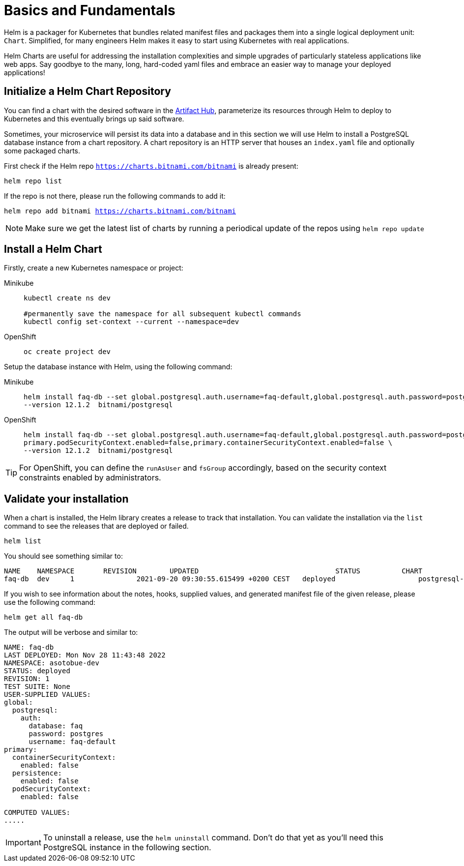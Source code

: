 = Basics and Fundamentals

:project-name: faq-app

Helm is a packager for Kubernetes that bundles related manifest files and packages them into a single logical deployment unit: `Chart`. Simplified, for many engineers Helm makes it easy to start using Kubernetes with real applications. 

Helm Charts are useful for addressing the installation complexities and simple upgrades of particularly stateless applications like web apps. Say goodbye to the many, long, hard-coded yaml files and embrace an easier way to manage your deployed applications!


== Initialize a Helm Chart Repository

You can find a chart with the desired software in the https://artifacthub.io/packages/search?kind=0[Artifact Hub], parameterize its resources through Helm to deploy to Kubernetes and this eventually brings up said software.

Sometimes, your microservice will persist its data into a database and in this section we will use Helm to install a PostgreSQL database instance from a chart repository.
A chart repository is an HTTP server that houses an `index.yaml` file and optionally some packaged charts.

First check if the Helm repo `https://charts.bitnami.com/bitnami` is already present:

[.console-input]
[source,bash,subs="attributes+,+macros"]
----
helm repo list
----

If the repo is not there, please run the following commands to add it:

[.console-input]
[source,bash,subs="attributes+,+macros"]
----
helm repo add bitnami https://charts.bitnami.com/bitnami
----

NOTE: Make sure we get the latest list of charts by running a periodical update of the repos using 
`helm repo update`

== Install a Helm Chart

Firstly, create a new Kubernetes namespace or project:

[tabs]
====	
Minikube::
+
--
[.console-input]
[source,bash,subs="attributes+,+macros"]
----
kubectl create ns dev

#permanently save the namespace for all subsequent kubectl commands
kubectl config set-context --current --namespace=dev
----
--
OpenShift::
+
--
[.console-input]
[source,bash,subs="attributes+,+macros"]
----
oc create project dev
----
--
====


Setup the database instance with Helm, using the following command:

[tabs]
====	
Minikube::
+
--
[.console-input]
[source,bash,subs="attributes+,+macros"]
----
helm install faq-db --set global.postgresql.auth.username=faq-default,global.postgresql.auth.password=postgres,global.postgresql.auth.database=faq,primary.persistence.enabled=false,\
--version 12.1.2  bitnami/postgresql
----
--	
OpenShift::
+
--
[.console-input]
[source,bash,subs="attributes+,+macros"]
----
helm install faq-db --set global.postgresql.auth.username=faq-default,global.postgresql.auth.password=postgres,global.postgresql.auth.database=faq,primary.persistence.enabled=false,\
primary.podSecurityContext.enabled=false,primary.containerSecurityContext.enabled=false \
--version 12.1.2  bitnami/postgresql
--
====

TIP: For OpenShift, you can define the `runAsUser` and `fsGroup` accordingly, based on the security context constraints enabled by administrators.

== Validate your installation

When a chart is installed, the Helm library creates a release to track that installation.
You can validate the installation via the `list` command to see the releases that are deployed or failed.

[.console-input]
[source,bash,subs="attributes+,+macros"]
----
helm list 
----

You should see something similar to:

[.console-input]
[source,bash,subs="attributes+,+macros"]
----
NAME  	NAMESPACE     	REVISION	UPDATED                              	STATUS  	CHART             	APP VERSION
faq-db	dev	1       	2021-09-20 09:30:55.615499 +0200 CEST	deployed	            postgresql-12.1.2	15.1.0  
----

If you wish to see information about the
notes, hooks, supplied values, and generated manifest file of the given release, please use the following command:

[.console-input]
[source,bash,subs="attributes+,+macros"]
----
helm get all faq-db 
----

The output will be verbose and similar to:

[.console-input]
[source,bash,subs="attributes+,+macros"]
----
NAME: faq-db
LAST DEPLOYED: Mon Nov 28 11:43:48 2022
NAMESPACE: asotobue-dev
STATUS: deployed
REVISION: 1
TEST SUITE: None
USER-SUPPLIED VALUES:
global:
  postgresql:
    auth:
      database: faq
      password: postgres
      username: faq-default
primary:
  containerSecurityContext:
    enabled: false
  persistence:
    enabled: false
  podSecurityContext:
    enabled: false

COMPUTED VALUES:
.....
----

IMPORTANT: To uninstall a release, use the `helm uninstall` command. Don't do that yet as you'll need this PostgreSQL instance in the following section.

